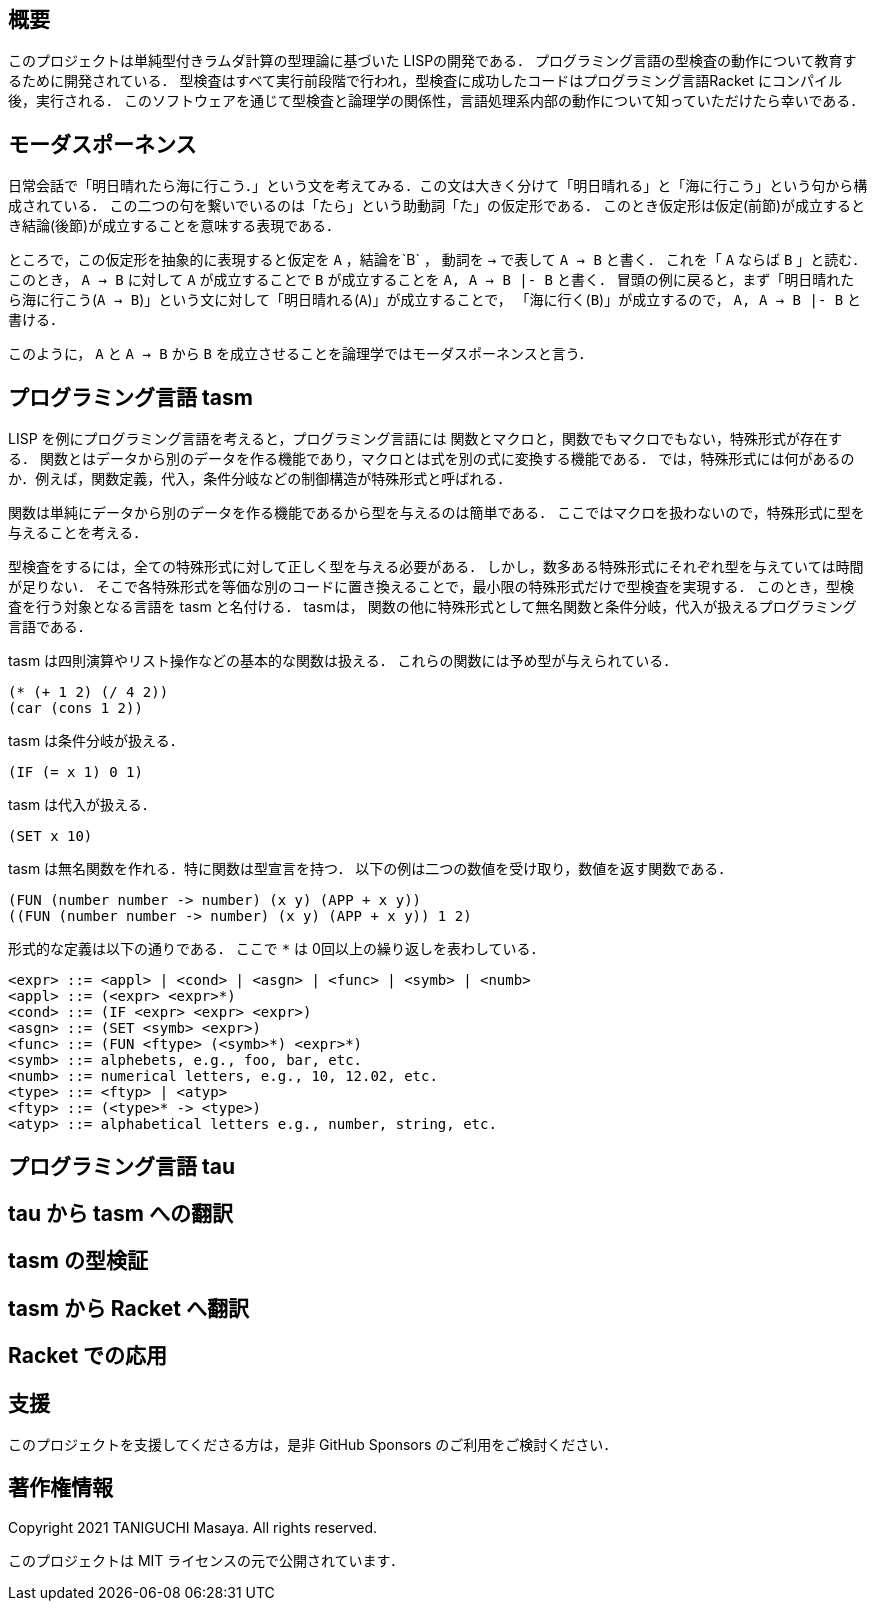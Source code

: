 == 概要

このプロジェクトは単純型付きラムダ計算の型理論に基づいた LISPの開発である．
プログラミング言語の型検査の動作について教育するために開発されている．
型検査はすべて実行前段階で行われ，型検査に成功したコードはプログラミング言語Racket にコンパイル後，実行される．
このソフトウェアを通じて型検査と論理学の関係性，言語処理系内部の動作について知っていただけたら幸いである．

== モーダスポーネンス

日常会話で「明日晴れたら海に行こう．」という文を考えてみる．この文は大きく分けて「明日晴れる」と「海に行こう」という句から構成されている．
この二つの句を繋いでいるのは「たら」という助動詞「た」の仮定形である．
このとき仮定形は仮定(前節)が成立するとき結論(後節)が成立することを意味する表現である．

ところで，この仮定形を抽象的に表現すると仮定を `A` ，結論を`B` ，
動詞を `->` で表して `A -> B` と書く． これを「 `A` ならば `B` 」と読む．
このとき， `A -> B` に対して `A` が成立することで `B` が成立することを `A, A -> B |- B` と書く．
冒頭の例に戻ると，まず「明日晴れたら海に行こう(`A -> B`)」という文に対して「明日晴れる(`A`)」が成立することで，
「海に行く(`B`)」が成立するので， `A, A -> B |- B` と書ける．

このように， `A` と `A -> B` から `B` を成立させることを論理学ではモーダスポーネンスと言う．

== プログラミング言語 tasm

LISP を例にプログラミング言語を考えると，プログラミング言語には
関数とマクロと，関数でもマクロでもない，特殊形式が存在する．
関数とはデータから別のデータを作る機能であり，マクロとは式を別の式に変換する機能である．
では，特殊形式には何があるのか．例えば，関数定義，代入，条件分岐などの制御構造が特殊形式と呼ばれる．

関数は単純にデータから別のデータを作る機能であるから型を与えるのは簡単である．
ここではマクロを扱わないので，特殊形式に型を与えることを考える．

型検査をするには，全ての特殊形式に対して正しく型を与える必要がある．
しかし，数多ある特殊形式にそれぞれ型を与えていては時間が足りない．
そこで各特殊形式を等価な別のコードに置き換えることで，最小限の特殊形式だけで型検査を実現する．
このとき，型検査を行う対象となる言語を tasm と名付ける． tasmは，
関数の他に特殊形式として無名関数と条件分岐，代入が扱えるプログラミング言語である．

tasm は四則演算やリスト操作などの基本的な関数は扱える．
これらの関数には予め型が与えられている．

[source,lisp]
....
(* (+ 1 2) (/ 4 2))
(car (cons 1 2))
....

tasm は条件分岐が扱える．

[source,lisp]
....
(IF (= x 1) 0 1)
....

tasm は代入が扱える．

[source,lisp]
....
(SET x 10)
....

tasm は無名関数を作れる．特に関数は型宣言を持つ．
以下の例は二つの数値を受け取り，数値を返す関数である．

[source,lisp]
....
(FUN (number number -> number) (x y) (APP + x y))
((FUN (number number -> number) (x y) (APP + x y)) 1 2)
....

形式的な定義は以下の通りである． ここで `*` は 0回以上の繰り返しを表わしている．

....
<expr> ::= <appl> | <cond> | <asgn> | <func> | <symb> | <numb>
<appl> ::= (<expr> <expr>*)
<cond> ::= (IF <expr> <expr> <expr>)
<asgn> ::= (SET <symb> <expr>)
<func> ::= (FUN <ftype> (<symb>*) <expr>*) 
<symb> ::= alphebets, e.g., foo, bar, etc.
<numb> ::= numerical letters, e.g., 10, 12.02, etc. 
<type> ::= <ftyp> | <atyp>
<ftyp> ::= (<type>* -> <type>)
<atyp> ::= alphabetical letters e.g., number, string, etc.
....

== プログラミング言語 tau

== tau から tasm への翻訳

== tasm の型検証

== tasm から Racket へ翻訳

== Racket での応用

== 支援

このプロジェクトを支援してくださる方は，是非 GitHub Sponsors
のご利用をご検討ください．

== 著作権情報

Copyright 2021 TANIGUCHI Masaya. All rights reserved.

このプロジェクトは MIT ライセンスの元で公開されています．
